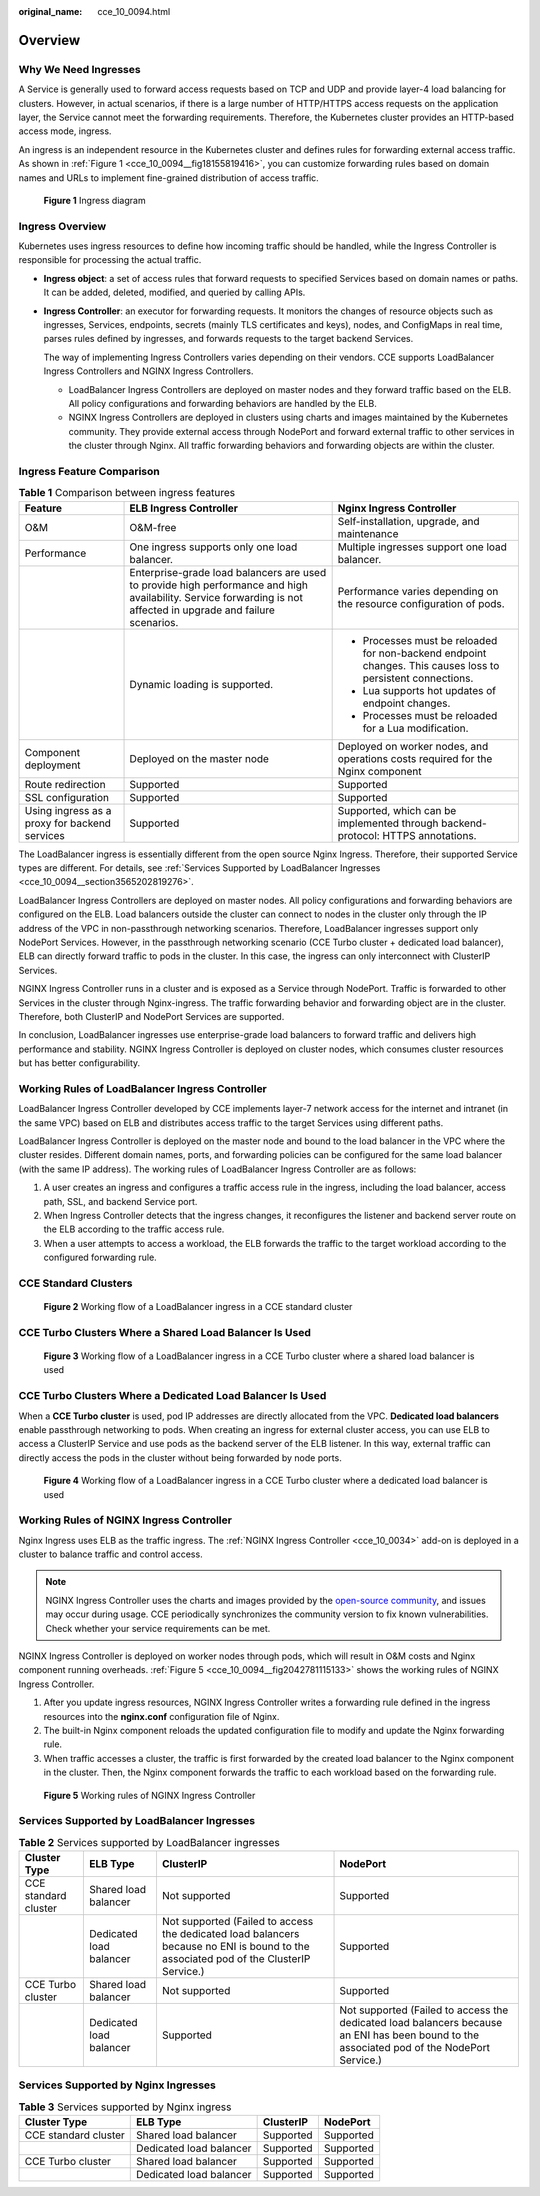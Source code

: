 :original_name: cce_10_0094.html

.. _cce_10_0094:

Overview
========

Why We Need Ingresses
---------------------

A Service is generally used to forward access requests based on TCP and UDP and provide layer-4 load balancing for clusters. However, in actual scenarios, if there is a large number of HTTP/HTTPS access requests on the application layer, the Service cannot meet the forwarding requirements. Therefore, the Kubernetes cluster provides an HTTP-based access mode, ingress.

An ingress is an independent resource in the Kubernetes cluster and defines rules for forwarding external access traffic. As shown in :ref:`Figure 1 <cce_10_0094__fig18155819416>`, you can customize forwarding rules based on domain names and URLs to implement fine-grained distribution of access traffic.

.. _cce_10_0094__fig18155819416:

.. figure:: /_static/images/en-us_image_0000002065480762.png
   :alt: **Figure 1** Ingress diagram

   **Figure 1** Ingress diagram

Ingress Overview
----------------

Kubernetes uses ingress resources to define how incoming traffic should be handled, while the Ingress Controller is responsible for processing the actual traffic.

-  **Ingress object**: a set of access rules that forward requests to specified Services based on domain names or paths. It can be added, deleted, modified, and queried by calling APIs.

-  **Ingress Controller**: an executor for forwarding requests. It monitors the changes of resource objects such as ingresses, Services, endpoints, secrets (mainly TLS certificates and keys), nodes, and ConfigMaps in real time, parses rules defined by ingresses, and forwards requests to the target backend Services.

   The way of implementing Ingress Controllers varies depending on their vendors. CCE supports LoadBalancer Ingress Controllers and NGINX Ingress Controllers.

   -  LoadBalancer Ingress Controllers are deployed on master nodes and they forward traffic based on the ELB. All policy configurations and forwarding behaviors are handled by the ELB.
   -  NGINX Ingress Controllers are deployed in clusters using charts and images maintained by the Kubernetes community. They provide external access through NodePort and forward external traffic to other services in the cluster through Nginx. All traffic forwarding behaviors and forwarding objects are within the cluster.

Ingress Feature Comparison
--------------------------

.. table:: **Table 1** Comparison between ingress features

   +-----------------------------------------------+------------------------------------------------------------------------------------------------------------------------------------------------------------------+-------------------------------------------------------------------------------------------------------------+
   | Feature                                       | ELB Ingress Controller                                                                                                                                           | Nginx Ingress Controller                                                                                    |
   +===============================================+==================================================================================================================================================================+=============================================================================================================+
   | O&M                                           | O&M-free                                                                                                                                                         | Self-installation, upgrade, and maintenance                                                                 |
   +-----------------------------------------------+------------------------------------------------------------------------------------------------------------------------------------------------------------------+-------------------------------------------------------------------------------------------------------------+
   | Performance                                   | One ingress supports only one load balancer.                                                                                                                     | Multiple ingresses support one load balancer.                                                               |
   +-----------------------------------------------+------------------------------------------------------------------------------------------------------------------------------------------------------------------+-------------------------------------------------------------------------------------------------------------+
   |                                               | Enterprise-grade load balancers are used to provide high performance and high availability. Service forwarding is not affected in upgrade and failure scenarios. | Performance varies depending on the resource configuration of pods.                                         |
   +-----------------------------------------------+------------------------------------------------------------------------------------------------------------------------------------------------------------------+-------------------------------------------------------------------------------------------------------------+
   |                                               | Dynamic loading is supported.                                                                                                                                    | -  Processes must be reloaded for non-backend endpoint changes. This causes loss to persistent connections. |
   |                                               |                                                                                                                                                                  | -  Lua supports hot updates of endpoint changes.                                                            |
   |                                               |                                                                                                                                                                  | -  Processes must be reloaded for a Lua modification.                                                       |
   +-----------------------------------------------+------------------------------------------------------------------------------------------------------------------------------------------------------------------+-------------------------------------------------------------------------------------------------------------+
   | Component deployment                          | Deployed on the master node                                                                                                                                      | Deployed on worker nodes, and operations costs required for the Nginx component                             |
   +-----------------------------------------------+------------------------------------------------------------------------------------------------------------------------------------------------------------------+-------------------------------------------------------------------------------------------------------------+
   | Route redirection                             | Supported                                                                                                                                                        | Supported                                                                                                   |
   +-----------------------------------------------+------------------------------------------------------------------------------------------------------------------------------------------------------------------+-------------------------------------------------------------------------------------------------------------+
   | SSL configuration                             | Supported                                                                                                                                                        | Supported                                                                                                   |
   +-----------------------------------------------+------------------------------------------------------------------------------------------------------------------------------------------------------------------+-------------------------------------------------------------------------------------------------------------+
   | Using ingress as a proxy for backend services | Supported                                                                                                                                                        | Supported, which can be implemented through backend-protocol: HTTPS annotations.                            |
   +-----------------------------------------------+------------------------------------------------------------------------------------------------------------------------------------------------------------------+-------------------------------------------------------------------------------------------------------------+

The LoadBalancer ingress is essentially different from the open source Nginx Ingress. Therefore, their supported Service types are different. For details, see :ref:`Services Supported by LoadBalancer Ingresses <cce_10_0094__section3565202819276>`.

LoadBalancer Ingress Controllers are deployed on master nodes. All policy configurations and forwarding behaviors are configured on the ELB. Load balancers outside the cluster can connect to nodes in the cluster only through the IP address of the VPC in non-passthrough networking scenarios. Therefore, LoadBalancer ingresses support only NodePort Services. However, in the passthrough networking scenario (CCE Turbo cluster + dedicated load balancer), ELB can directly forward traffic to pods in the cluster. In this case, the ingress can only interconnect with ClusterIP Services.

NGINX Ingress Controller runs in a cluster and is exposed as a Service through NodePort. Traffic is forwarded to other Services in the cluster through Nginx-ingress. The traffic forwarding behavior and forwarding object are in the cluster. Therefore, both ClusterIP and NodePort Services are supported.

In conclusion, LoadBalancer ingresses use enterprise-grade load balancers to forward traffic and delivers high performance and stability. NGINX Ingress Controller is deployed on cluster nodes, which consumes cluster resources but has better configurability.

Working Rules of LoadBalancer Ingress Controller
------------------------------------------------

LoadBalancer Ingress Controller developed by CCE implements layer-7 network access for the internet and intranet (in the same VPC) based on ELB and distributes access traffic to the target Services using different paths.

LoadBalancer Ingress Controller is deployed on the master node and bound to the load balancer in the VPC where the cluster resides. Different domain names, ports, and forwarding policies can be configured for the same load balancer (with the same IP address). The working rules of LoadBalancer Ingress Controller are as follows:

#. A user creates an ingress and configures a traffic access rule in the ingress, including the load balancer, access path, SSL, and backend Service port.
#. When Ingress Controller detects that the ingress changes, it reconfigures the listener and backend server route on the ELB according to the traffic access rule.
#. When a user attempts to access a workload, the ELB forwards the traffic to the target workload according to the configured forwarding rule.

CCE Standard Clusters
---------------------


.. figure:: /_static/images/en-us_image_0000002065480750.png
   :alt: **Figure 2** Working flow of a LoadBalancer ingress in a CCE standard cluster

   **Figure 2** Working flow of a LoadBalancer ingress in a CCE standard cluster

CCE Turbo Clusters Where a Shared Load Balancer Is Used
-------------------------------------------------------


.. figure:: /_static/images/en-us_image_0000002101597653.png
   :alt: **Figure 3** Working flow of a LoadBalancer ingress in a CCE Turbo cluster where a shared load balancer is used

   **Figure 3** Working flow of a LoadBalancer ingress in a CCE Turbo cluster where a shared load balancer is used

CCE Turbo Clusters Where a Dedicated Load Balancer Is Used
----------------------------------------------------------

When a **CCE Turbo cluster** is used, pod IP addresses are directly allocated from the VPC. **Dedicated load balancers** enable passthrough networking to pods. When creating an ingress for external cluster access, you can use ELB to access a ClusterIP Service and use pods as the backend server of the ELB listener. In this way, external traffic can directly access the pods in the cluster without being forwarded by node ports.


.. figure:: /_static/images/en-us_image_0000002101597657.png
   :alt: **Figure 4** Working flow of a LoadBalancer ingress in a CCE Turbo cluster where a dedicated load balancer is used

   **Figure 4** Working flow of a LoadBalancer ingress in a CCE Turbo cluster where a dedicated load balancer is used

Working Rules of NGINX Ingress Controller
-----------------------------------------

Nginx Ingress uses ELB as the traffic ingress. The :ref:`NGINX Ingress Controller <cce_10_0034>` add-on is deployed in a cluster to balance traffic and control access.

.. note::

   NGINX Ingress Controller uses the charts and images provided by the `open-source community <https://github.com/kubernetes/ingress-nginx>`__, and issues may occur during usage. CCE periodically synchronizes the community version to fix known vulnerabilities. Check whether your service requirements can be met.

NGINX Ingress Controller is deployed on worker nodes through pods, which will result in O&M costs and Nginx component running overheads. :ref:`Figure 5 <cce_10_0094__fig2042781115133>` shows the working rules of NGINX Ingress Controller.

#. After you update ingress resources, NGINX Ingress Controller writes a forwarding rule defined in the ingress resources into the **nginx.conf** configuration file of Nginx.
#. The built-in Nginx component reloads the updated configuration file to modify and update the Nginx forwarding rule.
#. When traffic accesses a cluster, the traffic is first forwarded by the created load balancer to the Nginx component in the cluster. Then, the Nginx component forwards the traffic to each workload based on the forwarding rule.

.. _cce_10_0094__fig2042781115133:

.. figure:: /_static/images/en-us_image_0000002101597665.png
   :alt: **Figure 5** Working rules of NGINX Ingress Controller

   **Figure 5** Working rules of NGINX Ingress Controller

.. _cce_10_0094__section3565202819276:

Services Supported by LoadBalancer Ingresses
--------------------------------------------

.. table:: **Table 2** Services supported by LoadBalancer ingresses

   +----------------------+-------------------------+---------------------------------------------------------------------------------------------------------------------------------------+--------------------------------------------------------------------------------------------------------------------------------------------+
   | Cluster Type         | ELB Type                | ClusterIP                                                                                                                             | NodePort                                                                                                                                   |
   +======================+=========================+=======================================================================================================================================+============================================================================================================================================+
   | CCE standard cluster | Shared load balancer    | Not supported                                                                                                                         | Supported                                                                                                                                  |
   +----------------------+-------------------------+---------------------------------------------------------------------------------------------------------------------------------------+--------------------------------------------------------------------------------------------------------------------------------------------+
   |                      | Dedicated load balancer | Not supported (Failed to access the dedicated load balancers because no ENI is bound to the associated pod of the ClusterIP Service.) | Supported                                                                                                                                  |
   +----------------------+-------------------------+---------------------------------------------------------------------------------------------------------------------------------------+--------------------------------------------------------------------------------------------------------------------------------------------+
   | CCE Turbo cluster    | Shared load balancer    | Not supported                                                                                                                         | Supported                                                                                                                                  |
   +----------------------+-------------------------+---------------------------------------------------------------------------------------------------------------------------------------+--------------------------------------------------------------------------------------------------------------------------------------------+
   |                      | Dedicated load balancer | Supported                                                                                                                             | Not supported (Failed to access the dedicated load balancers because an ENI has been bound to the associated pod of the NodePort Service.) |
   +----------------------+-------------------------+---------------------------------------------------------------------------------------------------------------------------------------+--------------------------------------------------------------------------------------------------------------------------------------------+

Services Supported by Nginx Ingresses
-------------------------------------

.. table:: **Table 3** Services supported by Nginx ingress

   ==================== ======================= ========= =========
   Cluster Type         ELB Type                ClusterIP NodePort
   ==================== ======================= ========= =========
   CCE standard cluster Shared load balancer    Supported Supported
   \                    Dedicated load balancer Supported Supported
   CCE Turbo cluster    Shared load balancer    Supported Supported
   \                    Dedicated load balancer Supported Supported
   ==================== ======================= ========= =========
